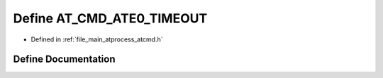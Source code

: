 .. _exhale_define_atcmd_8h_1a35a18957a64c4dcc558b786966d65e8b:

Define AT_CMD_ATE0_TIMEOUT
==========================

- Defined in :ref:`file_main_atprocess_atcmd.h`


Define Documentation
--------------------


.. doxygendefine:: AT_CMD_ATE0_TIMEOUT
